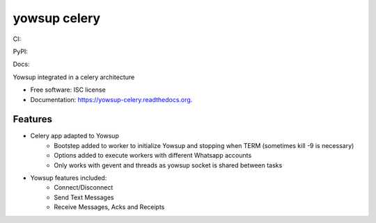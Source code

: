 ===============================
yowsup celery
===============================


CI:

.. image:: https://img.shields.io/travis/jlmadurga/yowsup-celery.svg
        :target: https://travis-ci.org/jlmadurga/yowsup-celery

.. image:: http://codecov.io/github/jlmadurga/yowsup-celery/coverage.svg?branch=master 
    :alt: Coverage
    :target: http://codecov.io/github/jlmadurga/yowsup-celery?branch=master
  
.. image:: https://requires.io/github/jlmadurga/yowsup-celery/requirements.svg?branch=master
     :target: https://requires.io/github/jlmadurga/yowsup-celery/requirements/?branch=master
     :alt: Requirements Status
     
PyPI:


.. image:: https://img.shields.io/pypi/v/yowsup-celery.svg
        :target: https://pypi.python.org/pypi/yowsup-celery

Docs:

.. image:: https://readthedocs.org/projects/yowsup-celery/badge/?version=latest
        :target: https://readthedocs.org/projects/yowsup-celery/?badge=latest
        :alt: Documentation Status
        

Yowsup integrated in a celery architecture

* Free software: ISC license
* Documentation: https://yowsup-celery.readthedocs.org.

Features
--------

* Celery app adapted to Yowsup
 	* Bootstep added to worker to initialize Yowsup and stopping when TERM (sometimes kill -9 is necessary)
 	* Options added to execute workers with different Whatsapp accounts
 	* Only works with gevent and threads as yowsup socket is shared between tasks

 
* Yowsup features included:
 	* Connect/Disconnect
 	* Send Text Messages
 	* Receive Messages, Acks and Receipts

